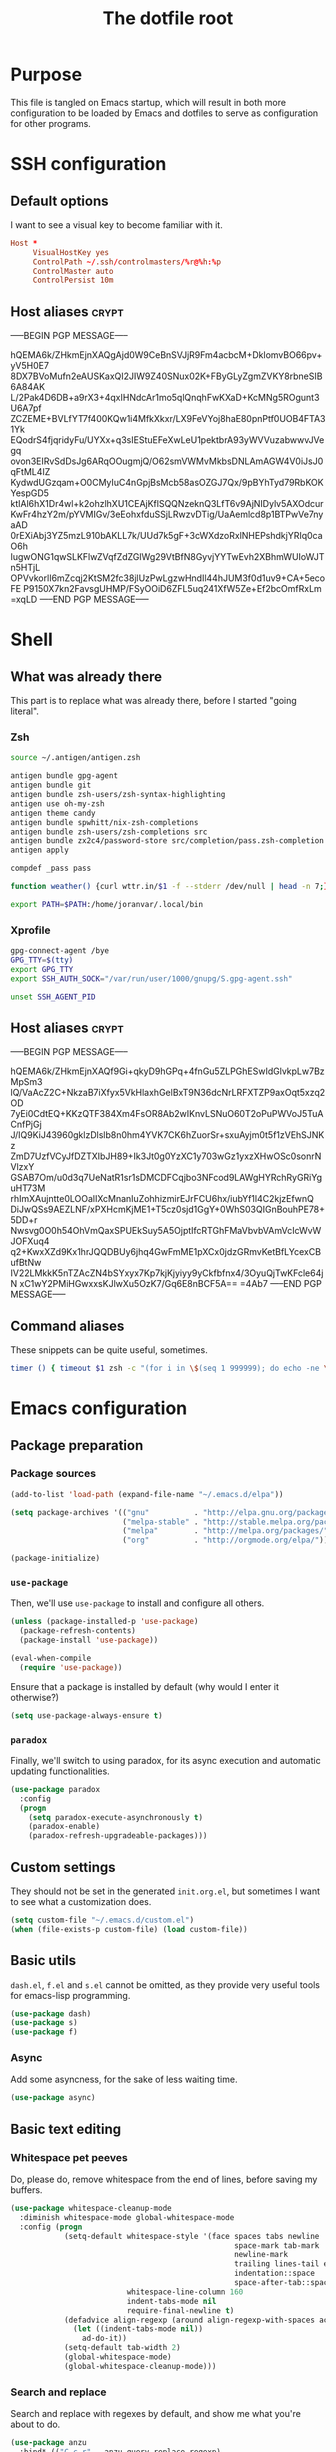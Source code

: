#+TITLE: The dotfile root

* Purpose

This file is tangled on Emacs startup, which will result in both more configuration to be loaded by Emacs and dotfiles to serve as configuration for other programs.

* SSH configuration
:PROPERTIES:
:header-args: :tangle ~/.ssh/config :comments noweb :tangle-mode (identity #o400) :mkdirp yes
:END:

** Default options

I want to see a visual key to become familiar with it.

#+BEGIN_SRC conf
  Host *
       VisualHostKey yes
       ControlPath ~/.ssh/controlmasters/%r@%h:%p
       ControlMaster auto
       ControlPersist 10m
#+END_SRC

** Host aliases                                                       :crypt:
-----BEGIN PGP MESSAGE-----

hQEMA6k/ZHkmEjnXAQgAjd0W9CeBnSVJjR9Fm4acbcM+DklomvBO66pv+yV5H0E7
8DX7BVoMufn2eAUSKaxQI2JIW9Z40SNux02K+FByGLyZgmZVKY8rbneSIB6A84AK
L/2Pak4D6DB+a9rX3+4qxIHNdcAr1mo5qlQnqhFwKXaD+KcMNg5ROgunt3U6A7pf
ZCZEME+BVLfYT7f400KQw1i4MfkXkxr/LX9FeVYoj8haE80pnPtf0UOB4FTA31Yk
EQodrS4fjqridyFu/UYXx+q3sIEStuEFeXwLeU1pektbrA93yWVVuzabwwvJVegq
ovon3EIRvSdDsJg6ARqOOugmjQ/O62smVWMvMkbsDNLAmAGW4V0iJsJ0qFtML4IZ
KydwdUGzqam+O0CMyIuC4nGpjBsMcb58asOZGJ7Qx/9pBYhTyd79RbKOKYespGD5
ktIAl6hX1Dr4wl+k2ohzlhXU1CEAjKflSQQNzeknQ3LfT6v9AjNIDylv5AXOdcur
KwFr4hzY2m/pYVMIGv/3eEohxfduSSjLRwzvDTig/UaAemlcd8p1BTPwVe7nyaAD
0rEXiAbj3YZ5mzL910bAKLL7k/UUd7k5gF+3cWXdzoRxlNHEPshdkjYRIq0caO6h
IugwONG1qwSLKFlwZVqfZdZGIWg29VtBfN8GyvjYYTwEvh2XBhmWUIoWJTn5HTjL
OPVvkorlI6mZcqj2KtSM2fc38jlUzPwLgzwHndIl44hJUM3f0d1uv9+CA+5ecoFE
P9150X7kn2FavsgUHMP/FSyOOiD6ZFL5uq241XfW5Ze+Ef2bcOmfRxLm
=xqLD
-----END PGP MESSAGE-----

* Shell

** What was already there

This part is to replace what was already there, before I started "going literal".

*** Zsh

#+BEGIN_SRC sh :tangle ~/.zshrc :comments noweb :tangle-mode (identity #o444)
  source ~/.antigen/antigen.zsh

  antigen bundle gpg-agent
  antigen bundle git
  antigen bundle zsh-users/zsh-syntax-highlighting
  antigen use oh-my-zsh
  antigen theme candy
  antigen bundle spwhitt/nix-zsh-completions
  antigen bundle zsh-users/zsh-completions src
  antigen bundle zx2c4/password-store src/completion/pass.zsh-completion &> /dev/null
  antigen apply

  compdef _pass pass

  function weather() {curl wttr.in/$1 -f --stderr /dev/null | head -n 7;}

  export PATH=$PATH:/home/joranvar/.local/bin
#+END_SRC

*** Xprofile

#+BEGIN_SRC sh :tangle ~/.xprofile :comments noweb :tangle-mode (identity #o444) :shebang #!/usr/bin/env zsh
  gpg-connect-agent /bye
  GPG_TTY=$(tty)
  export GPG_TTY
  export SSH_AUTH_SOCK="/var/run/user/1000/gnupg/S.gpg-agent.ssh"

  unset SSH_AGENT_PID
#+END_SRC

** Host aliases                                                       :crypt:
-----BEGIN PGP MESSAGE-----

hQEMA6k/ZHkmEjnXAQf9Gi+qkyD9hGPq+4fnGu5ZLPGhESwIdGlvkpLw7BzMpSm3
lQ/VaAcZ2C+NkzaB7iXfyx5VkHlaxhGelBxT9N36dcNrLRFXTZP9axOqt5xzq2OD
7yEi0CdtEQ+KKzQTF384Xm4FsOR8Ab2wIKnvLSNuO60T2oPuPWVoJ5TuACnfPjGj
J/IQ9KiJ43960gklzDlslb8n0hm4YVK7CK6hZuorSr+sxuAyjm0t5f1zVEhSJNKz
ZmD7UzfVCyJfDZTXIbJH89+Ik3Jt0g0YzXC1y703wGz1yxzXHwOSc0sonrNVlzxY
GSAB7Om/u0d3q7UeNatR1sr1sDMCDFCqjbo3NFcod9LAWgHYRchRyGRiYguHT73M
rhImXAujntte0LOOalIXcMnanIuZohhizmirEJrFCU6hx/iubYf1l4C2kjzEfwnQ
DiJwQSs9AEZLNF/xPXHcmKjME1+T5cz0sjd1GgY+0WhS03QIGnBouhPE78+5DD+r
Nwsvg0O0h54OhVmQaxSPUEkSuy5A5OjptIfcRTGhFMaVbvbVAmVcIcWvWJOFXuq4
q2+KwxXZd9Kx1hrJQQDBUy6jhq4GwFmME1pXCx0jdzGRmvKetBfLYcexCBufBtNw
IV22LMkkK5nTZAcZN4bSYxyx7Kp7kjKjyiyy9yCkfbfnx4/3OyuQjTwKFcle64jN
xC1wY2PMiHGwxxsKJlwXu5OzK7/Gq6E8nBCF5A==
=4Ab7
-----END PGP MESSAGE-----

** Command aliases

These snippets can be quite useful, sometimes.

#+BEGIN_SRC sh :tangle ~/.zshrc :comments noweb :tangle-mode (identity #o444)
  timer () { timeout $1 zsh -c "(for i in \$(seq 1 999999); do echo -ne \\\\r$1: \$i; sleep 1; done)"; echo }
#+END_SRC

* Emacs configuration
:PROPERTIES:
:header-args: :tangle ./init.org.el :comments noweb :tangle-mode (identity #o444)
:END:

** Package preparation

*** Package sources 
#+BEGIN_SRC emacs-lisp
  (add-to-list 'load-path (expand-file-name "~/.emacs.d/elpa"))

  (setq package-archives '(("gnu"          . "http://elpa.gnu.org/packages/")
                           ("melpa-stable" . "http://stable.melpa.org/packages/")
                           ("melpa"        . "http://melpa.org/packages/")
                           ("org"          . "http://orgmode.org/elpa/")))

  (package-initialize)
#+END_SRC

*** ~use-package~

Then, we'll use ~use-package~ to install and configure all others.

#+BEGIN_SRC emacs-lisp
  (unless (package-installed-p 'use-package)
    (package-refresh-contents)
    (package-install 'use-package))

  (eval-when-compile
    (require 'use-package))
#+END_SRC

Ensure that a package is installed by default (why would I enter it otherwise?)

#+BEGIN_SRC emacs-lisp
  (setq use-package-always-ensure t)
#+END_SRC

*** ~paradox~

Finally, we'll switch to using paradox, for its async execution and automatic updating functionalities.

#+BEGIN_SRC emacs-lisp
  (use-package paradox
    :config
    (progn
      (setq paradox-execute-asynchronously t)
      (paradox-enable)
      (paradox-refresh-upgradeable-packages)))
#+END_SRC

** Custom settings

They should not be set in the generated ~init.org.el~, but sometimes I want to see what a customization does.

#+BEGIN_SRC emacs-lisp
  (setq custom-file "~/.emacs.d/custom.el")
  (when (file-exists-p custom-file) (load custom-file))
#+END_SRC

** Basic utils

~dash.el~, ~f.el~ and ~s.el~ cannot be omitted, as they provide very useful tools for emacs-lisp programming.

#+BEGIN_SRC emacs-lisp
  (use-package dash)
  (use-package s)
  (use-package f)
#+END_SRC

*** Async

Add some asyncness, for the sake of less waiting time.

#+BEGIN_SRC emacs-lisp
  (use-package async)
#+END_SRC

** Basic text editing

*** Whitespace pet peeves

Do, please do, remove whitespace from the end of lines, before saving my buffers.

#+BEGIN_SRC emacs-lisp
  (use-package whitespace-cleanup-mode
    :diminish whitespace-mode global-whitespace-mode
    :config (progn
              (setq-default whitespace-style '(face spaces tabs newline
                                                    space-mark tab-mark
                                                    newline-mark
                                                    trailing lines-tail empty
                                                    indentation::space
                                                    space-after-tab::space)
                            whitespace-line-column 160
                            indent-tabs-mode nil
                            require-final-newline t)
              (defadvice align-regexp (around align-regexp-with-spaces activate)
                (let ((indent-tabs-mode nil))
                  ad-do-it))
              (setq-default tab-width 2)
              (global-whitespace-mode)
              (global-whitespace-cleanup-mode)))
#+END_SRC

*** Search and replace

Search and replace with regexes by default, and show me what you're about to do.

#+BEGIN_SRC emacs-lisp
  (use-package anzu
    :bind* (("C-c r" . anzu-query-replace-regexp)
           ("C-c C-r" . anzu-replace-at-cursor-thing)
           ("C-s" . isearch-forward-regexp)
           ("C-r" . isearch-backward-regexp))
    :diminish anzu-mode
    :config (progn
              (global-anzu-mode)
              (define-key isearch-mode-map [remap isearch-query-replace]  #'anzu-isearch-query-replace)
              (define-key isearch-mode-map [remap isearch-query-replace-regexp] #'anzu-isearch-query-replace-regexp)))
#+END_SRC

*** Selecting stuff

Use expand-region to conveniently select more of the current surroundings.

#+BEGIN_SRC emacs-lisp
  (use-package expand-region
    :bind ("C-=" . er/expand-region))
#+END_SRC

*** Markdown formatting

The mode itself.

#+BEGIN_SRC emacs-lisp
  (use-package markdown-mode)
#+END_SRC

Previewing changes on the fly.

#+BEGIN_SRC emacs-lisp
  (use-package flymd
    :commands flymd-flyit)
#+END_SRC

** Start Emacs as a server

#+BEGIN_SRC emacs-lisp
  (use-package server
    :config (progn
              (unless (server-running-p) (server-start))))
#+END_SRC

** Menus and discovery

*** ~helm~

I've used ~helm~ for quite some time now, and I like the way it works.  Therefore, it's the default menu for everything now.

#+BEGIN_SRC emacs-lisp
  (use-package helm
    :bind (("M-x" . helm-M-x)
           ("C-x C-f" . helm-find-files)
           ("M-y" . helm-show-kill-ring)
           ("C-x b" . helm-mini))
    :diminish helm-mode
    :init (progn
            (require 'helm-config)
            (helm-mode 1)
            (helm-autoresize-mode t)))
#+END_SRC

#+BEGIN_SRC emacs-lisp
  (use-package ibuffer
    :bind ("C-x C-b" . ibuffer))
#+END_SRC

** Projects

Each project is either a version controlled (~magit~!) directory, or some directory I want to be able to browse at once (local repos of files, e.g. videos or pictures).

*** Version control

#+BEGIN_SRC emacs-lisp
  (use-package magit
    :commands (magit-git-repo-p
               magit-status-internal)
    :bind (("C-c g" . magit-status))
    :config
    (setq magit-commit-arguments (if (eq system-type 'gnu/linux)
                                     '("--gpg-sign")
                                   '(""))
          magit-diff-arguments '("--ignore-space-change"
                                 "--ignore-all-space"
                                 "--no-ext-diff"
                                 "-M"
                                 "-C")
          magit-log-arguments '("--graph"
                                "--color"
                                "--decorate"
                                "--show-signature"
                                "-n256")
          magit-merge-arguments '("--no-ff")
          magit-rebase-arguments '("--autostash")
          magit-diff-refine-hunk 'all
          ediff-window-setup-function #'ediff-setup-windows-plain)
    (use-package git-timemachine)
    (when (eq system-type 'windows-nt)
      (setq magit-git-executable "c:/Program Files/Git/bin/git.exe")))
#+END_SRC

#+BEGIN_SRC emacs-lisp
  (use-package diff-hl
    :config (progn
              (add-hook 'magit-post-refresh-hook 'diff-hl-magit-post-refresh)
              (global-diff-hl-mode)))
#+END_SRC

*** Navigation

#+BEGIN_SRC emacs-lisp
  (use-package projectile
    :bind (("M-P" . helm-projectile))
    :diminish projectile-mode
    :config (progn
              (projectile-global-mode)
              (setq projectile-indexing-method 'alien
                    projectile-completion-system 'helm
                    ;; projectile-enable-caching t ;; This messes up tramp-sudo, see https://github.com/bbatsov/projectile/issues/835
                    projectile-enable-idle-timer t)
              (use-package helm-ag)
              (use-package helm-projectile
                :config (progn
                          (helm-projectile-on)))
              (use-package neotree
                :config (progn
                          (setq neo-smart-open t)
                          (setq neo-theme 'icons)
                          (setq projectile-switch-project-action (lambda ()
                                                                   (if (magit-git-repo-p (projectile-project-root))
                                                                       (magit-status-internal (projectile-project-root))
                                                                     (dired (projectile-project-root)))
                                                                   (neotree-projectile-action)))))
              (setq magit-repository-directories (mapcar (lambda (dir)
                                                           (substring dir 0 -1))
                                                         (-filter (lambda (project)
                                                                    (file-directory-p (concat project "/.git/")))
                                                                  (projectile-relevant-known-projects)))
                    magit-repository-directories-depth 1)))
#+END_SRC

** Completion

*** ~company~

#+BEGIN_SRC emacs-lisp
  (use-package company
    :diminish company-mode
    :config (progn
              (global-company-mode)
              (setq company-idle-delay 0.1)))
#+END_SRC

** Programming

*** General stuff

I use flycheck for almost any buffer that can be checked, so enable it everywhere.

#+BEGIN_SRC emacs-lisp
  (use-package flycheck
    :config (progn
              (global-flycheck-mode)
              (add-to-list 'display-buffer-alist
                           `(,(rx bos "*Flycheck errors*" eos)
                             (display-buffer-reuse-window
                              display-buffer-in-side-window)
                             (reusable-frames . visible)
                             (side            . bottom)
                             (window-height   . 10)))))
#+END_SRC

I like my parentheses balanced, thank you!

#+BEGIN_SRC emacs-lisp
  (use-package smartparens
    :config (progn
              (require 'smartparens-config)
              (show-smartparens-global-mode)
              (smartparens-global-strict-mode)
              (sp-use-paredit-bindings)))
#+END_SRC

Also, please indent my code smartly (except for in F#, it does not play nice there)!

#+BEGIN_SRC emacs-lisp
  (use-package aggressive-indent
    :config (progn
              (global-aggressive-indent-mode)
              (add-to-list 'aggressive-indent-excluded-modes 'org-mode)))
#+END_SRC

*** F#

In F#, I'd like to set the following settings:

#+BEGIN_SRC emacs-lisp
  (use-package fsharp-mode
    :config (progn
              (setq fsharp-indent-offset 2)
              (add-to-list 'aggressive-indent-excluded-modes 'fsharp-mode)))
#+END_SRC

*** C#

In C#, the following:

#+BEGIN_SRC emacs-lisp
  (use-package csharp-mode
    :config (progn
              (setq csharp-indent-offset 4)))
#+END_SRC

*** Haskell

#+BEGIN_SRC emacs-lisp
  (use-package haskell-mode
    :mode "\\.hs\\'"
    :config (progn
              (require 'haskell-indentation)
              (use-package hlint-refactor
                :config (add-hook 'haskell-mode-hook 'hlint-refactor-mode))
              (use-package company-ghc
                :config (add-to-list 'company-backends 'company-ghc))
              (setq company-ghc-show-info t)
              (add-to-list 'aggressive-indent-excluded-modes 'haskell-mode)))
#+END_SRC

In Haskell, use `dante`.

#+BEGIN_SRC emacs-lisp
  (use-package dante
    :commands 'dante-mode
    :init (progn
            (add-hook 'haskell-mode-hook 'dante-mode)))
#+END_SRC

*** Yaml

#+BEGIN_SRC emacs-lisp
  (use-package yaml-mode
    :mode "\\.ya?ml\\'"
    :config (add-to-list 'aggressive-indent-excluded-modes 'yaml-mode))
#+END_SRC

*** PowerShell

#+BEGIN_SRC emacs-lisp
  (use-package powershell
    :mode "\\.ps\\'")
#+END_SRC

*** Nix

#+BEGIN_SRC emacs-lisp
  (use-package nix-mode
    :config (add-to-list 'aggressive-indent-excluded-modes 'nix-mode))
  (use-package company-nixos-options
    :config (progn (add-to-list 'company-backends 'company-nixos-options)))
#+END_SRC

*** ELisp

#+BEGIN_SRC emacs-lisp
  (use-package ipretty
    :config (progn (ipretty-mode)))
#+END_SRC

** Mail configuration

I used to check mail with Gnus, directly from the imap-server (in the Exchange case, from davmail), but the Gnus/davmail combination is quite slow, and when checking mail, freezes Emacs a bit.
After reading http://cachestocaches.com/2017/3/complete-guide-email-emacs-using-mu-and-/, I decided to setup a different configuration, and use offlineimap.
Reading https://nakkaya.com/2010/04/10/using-offlineimap-with-gnus/ after that, I decided to skip the mu4e, and use the nnmaildir backend in Gnus.
This backend, however, needs a script to be run for syncing the flags with a "regular" Maildir backend.

*** Flag syncing script
:PROPERTIES:
:header-args: :tangle ~/sync_nnmaildir :comments noweb :tangle-mode (identity #o555) :shebang "#!/usr/bin/env perl"
:END:

This script was downloaded (and adjusted a tiny bit) from http://groups.google.com/group/linux.debian.user/msg/7594165a2b6d1c49.

#+BEGIN_SRC perl
  # Maildir flags are:
  #         D (draft)
  #         F (flagged)
  #         R (replied)
  #         S (seen)
  #         T (trashed)
  # and must occur in ASCII order.
  #
  # flagmatchre = re.compile(':.*2,([A-Z]+)')
  #
  # filename:2,F   => .nnmaildir/marks/tick/filename
  # filename:2,R   => .nnmaildir/marks/reply/filename
  # filename:2,S   => .nnmaildir/marks/read/filename

  use strict;
  use File::Basename;
  use Getopt::Long;
  $Getopt::Long::ignorecase = 0;

  my $from_gnus = 0;
  my $from_maildir = 0;
  my $dir = "~/Maildir";
  GetOptions('-g' => \$from_gnus,
             '-m' => \$from_maildir,
             '-d=s' => \$dir);

  if (! ($from_gnus ^ $from_maildir)) {
      die "Usage: sync_nnmaildir -g [-f]\n   or: sync_nnmaildir -m [-v -f]\n";
  }

  for (glob "$dir/*") {
      my $mb = $_;
      mkdir "$mb/.nnmaildir";
      mkdir "$mb/.nnmaildir/marks";

      for (glob "$mb/cur/*") {
          my $file = $_;

          /(.*)\/cur\/(.*?):.*2,(.*)$/;
          my $path = $1;
          my $message = $2;
          my $flags = $3;

          if ($from_maildir) {
              # Sync ticked flags
              if ($flags =~ /F/) {
                  mkdir "$path/.nnmaildir/marks/tick";
                  my $dst = "$path/.nnmaildir/marks/tick/$message";
                  link "$file","$dst"
                      and print "Added mail in $mb to nnmaildir ticks\n";
              } else {
                  my $dst = "$path/.nnmaildir/marks/tick/$message";
                  unlink "$dst"
                      and print "Removed mail in $mb from nnmaildir ticks\n";
              }

              # Sync replied flags
              if ($flags =~ /R/) {
                  mkdir "$path/.nnmaildir/marks/reply";
                  my $dst = "$path/.nnmaildir/marks/reply/$message";
                  link "$file","$dst"
                      and print "Added mail in $mb to nnmaildir replies\n";
              } else {
                  my $dst = "$path/.nnmaildir/marks/reply/$message";
                  unlink "$dst"
                      and print "Removed mail in $mb from nnmaildir replies\n";
              }

              # Sync read flags
              if ($flags =~ /S/) {
                  mkdir "$path/.nnmaildir/marks/read";
                  my $dst = "$path/.nnmaildir/marks/read/$message";
                  link "$file","$dst"
                      and print "Added mail in $mb to nnmaildir seen\n";
              } else {
                  my $dst = "$path/.nnmaildir/marks/read/$message";
                  unlink "$dst"
                      and print "Removed mail in $mb from nnmaildir seen\n";
              }
          } elsif ($from_gnus) {
              my $new_flags = '';

              if (-e "$path/.nnmaildir/marks/tick/$message") {
                  $new_flags = $new_flags . 'F';
              }
              if (-e "$path/.nnmaildir/marks/reply/$message") {
                  $new_flags = $new_flags . 'R';
              }
              if (-e "$path/.nnmaildir/marks/read/$message") {
                  $new_flags = $new_flags . 'S';
              }

              if ($new_flags ne $flags) {
                  rename "$file", "$path/cur/$message:2,$new_flags"
                      and print "Marked mail in $mb as $new_flags\n";
              }
          }
      }
  }

#+END_SRC

*** Offline imap
:PROPERTIES:
:header-args: :tangle ~/.offlineimaprc :comments noweb :tangle-mode (identity #o444)
:END:

#+BEGIN_SRC conf
  [general]
  accounts = Gmail, Exchange
  maxsyncaccounts = 2
  pythonfile = ~/.offlineimap.py

  [Account Gmail]
  localrepository = LocalGmail
  remoterepository = RemoteGmail
  autorefresh = 5
  quick = 10
  postsynchook = ~/sync_nnmaildir -m
  presynchook = ~/sync_nnmaildir -g

  [Repository LocalGmail]
  type = Maildir
  localfolders = ~/Maildir/Gmail

  [Repository RemoteGmail]
  type = Gmail
  maxconnections = 2
  remoteuser = bart.post@gmail.com
  remotepasseval = get_password_emacs("gmail", "imaps")
  folderfilter = lambda foldername: foldername not in ['[Gmail]/All Mail', '[Gmail]/Important']
  sslcacertfile = /etc/ssl/certs/ca-certificates.crt

  # These are effectively the same as the above
  [Account Exchange]
  localrepository = LocalExchange
  remoterepository = RemoteExchange
  autorefresh = 5
  quick = 10
  postsynchook = ~/sync_nnmaildir -m
  presynchook = ~/sync_nnmaildir -g

  [Repository LocalExchange]
  type = Maildir
  localfolders = ~/Maildir/Exchange

  # This uses davmail
  [Repository RemoteExchange]
  type = IMAP
  maxconnections = 2
  remoteuser = bart.post@cgm.com
  remotehost = localhost
  remotepasseval = get_password_emacs("localhost", "1143")
  remoteport = 1143
  ssl = no
  sync_deletes = no

  sslcacertfile = /etc/ssl/certs/ca-certificates.crt
#+END_SRC

*** Password management with .authinfo.gpg

This python script will be used to get the credentials.

#+BEGIN_SRC python :tangle ~/.offlineimap.py :comments noweb :tangle-mode (identity #o444)
  import subprocess
  def get_output(cmd):
    # Bunch of boilerplate to catch the output of a command:
    pipe = subprocess.Popen(cmd, shell=True, stdout=subprocess.PIPE, stderr=subprocess.STDOUT)
    (output, errout) = pipe.communicate()
    assert pipe.returncode == 0 and not errout
    return output
  def get_password_emacs(host, port):
    cmd = "emacsclient --eval '(offlineimap-get-password \"%s\" \"%s\")'" % (host,port)
    return get_output(cmd).strip().lstrip('"').rstrip('"')
#+END_SRC

And this is the code that will be used to decrypt the authinfo.

#+BEGIN_SRC emacs-lisp
  (use-package offlineimap
    :config (progn
              (setq auth-sources (list "~/.authinfo.gpg"))
              (defun offlineimap-get-password (host port)
                (let ((netrc (nth 0 (auth-source-search
                                     :host host
                                     :port port))))
                  (when netrc (let ((secret (plist-get netrc :secret)))
                                (if (functionp secret)
                                    (funcall secret)
                                  secret)))))
              (defun offlineimap-get-username (host port)
                (let ((netrc (nth 0 (auth-source-search
                                     :host host
                                     :port port))))
                  (when netrc (let ((user (plist-get netrc :user)))
                                (if (functionp user)
                                    (funcall user)
                                  user)))))))
#+END_SRC

*** Gnus

Gnus will be used to read the mail that was pulled over here.

#+BEGIN_SRC emacs-lisp
  (use-package gnus
    :config (progn
              (setq gnus-select-method '(nnmaildir "GMail"
                                                   (directory "~/Maildir/Gmail")
                                                   (directory-files nnheader-directory-files-safe)
                                                   (get-new-mail nil))
                    gnus-secondary-select-methods '((nnmaildir "Exchange"
                                                               (directory "~/Maildir/Exchange")
                                                               (directory-files nnheader-directory-files-safe)
                                                               (get-new-mail nil)))
                    mm-discouraged-alternatives '("text/html" "text/richtext") ;; Prefer text/plain
                    gnus-decay-scores t
                    gnus-use-adaptive-scoring t)
              (when window-system
                (setq gnus-sum-thread-tree-indent "  ")
                (setq gnus-sum-thread-tree-root "● ")
                (setq gnus-sum-thread-tree-false-root "◯ ")
                (setq gnus-sum-thread-tree-single-indent "◎ ")
                (setq gnus-sum-thread-tree-vertical        "│")
                (setq gnus-sum-thread-tree-leaf-with-other "├─► ")
                (setq gnus-sum-thread-tree-single-leaf     "╰─► "))
              (setq-default gnus-summary-line-format "%U%R%z %(%&user-date;  %-15,15f  %B%s%)\n"
                            gnus-user-date-format-alist '((t . "%Y-%m-%d %H:%M"))
                            gnus-summary-thread-gathering-function 'gnus-gather-threads-by-subject
                            gnus-thread-sort-functions '(gnus-thread-sort-by-number (not gnus-thread-sort-by-total-score))
                            gnus-subthread-sort-functions '(gnus-sort-thread-by-number))
              (add-hook 'gnus-group-mode-hook 'gnus-topic-mode) ;; Show me topics
              (add-hook 'gnus-startup-hook (lambda () (gnus-demon-add-handler 'gnus-demon-scan-news 1 t)))))
#+END_SRC

*** notmuch

Notmuch will also be used to read the mail that was pulled over here.  Let's see how it compares to Gnus.

#+BEGIN_SRC emacs-lisp
  (use-package notmuch
    :bind (("C-c m" . notmuch-hello)))
#+END_SRC

*** GPG for mails

#+BEGIN_SRC emacs-lisp
  (use-package epg
    :config (progn
              (setq mml2015-use 'epg

                    mml2015-verbose t
                    epg-user-id "9BD68A49AB3D8E4D"
                    mml2015-encrypt-to-self t
                    mml2015-always-trust nil
                    mml2015-cache-passphrase t
                    mml2015-passphrase-cache-expiry '36000
                    mml2015-sign-with-sender t

                    gnus-message-replyencrypt t
                    gnus-message-replysign t
                    gnus-message-replysignencrypted t
                    gnus-treat-x-pgp-sig t

                    ;; mm-sign-option 'guided
                    ;; mm-encrypt-option 'guided
                    mm-verify-option 'always
                    mm-decrypt-option 'always
                    gnus-buttonized-mime-types '("multipart/alternative" "multipart/encrypted" "multipart/signed"))
              (add-hook 'gnus-message-setup-hook (lambda () (mml-secure-message-sign)))))
#+END_SRC

*** Sending mail

When sending a mail, it should reflect who I want to send it as (from my work mail, or personal).

#+BEGIN_SRC emacs-lisp
  (use-package smtpmail
    :config (progn
              (require 'message)
              (setq gnus-posting-styles
                    '((".*"
                       (signature "")
                       (address "bart.post@gmail.com")
                       ("X-Message-SMTP-Method" "smtp smtp.gmail.com 587 bart.post@gmail.com")
                       (eval (set (make-local-variable 'message-cite-style) message-cite-style-gmail)))
                      ("Exchange"
                       (signature "")
                       (address "bart.post@cgm.com")
                       ("X-Message-SMTP-Method" "smtp localhost 1025 bart.post@cgm.com")
                       (eval (set (make-local-variable 'message-cite-style) message-cite-style-outlook)))))
              (setq smtpmail-stream-type nil
                    mail-user-agent 'message-user-agent
                    smtpmail-smtp-service 587
                    message-send-mail-function 'smtpmail-send-it
                    smtpmail-default-smtp-server "smtp.gmail.com"
                    send-mail-function 'smtpmail-send-it)))
#+END_SRC

Also, I want to be able to compose mail in org-mode and send it as html.

#+BEGIN_SRC emacs-lisp
  (use-package org-mime
    :config (progn
              (add-hook 'message-mode-hook
                        (lambda ()
                          (orgstruct-mode)
                          (local-set-key "\C-co" (lambda ()
                                                    (interactive)
                                                    (save-excursion
                                                      (message-goto-body)
                                                      (when (looking-at "<#secure.*>") (forward-line 1))
                                                      (set-mark-command nil)
                                                      (insert "#+OPTIONS: toc:nil ^:nil\n")
                                                      (goto-char (point-max))
                                                      (org-mime-htmlize nil))))))
              (add-hook 'org-mode-hook
                        (lambda () (local-set-key "\C-co" 'org-mime-org-buffer-htmlize)))))

#+END_SRC

** Browsing

Use conkeror by default.

#+BEGIN_SRC emacs-lisp
  (setq browse-url-generic-program (executable-find "conkeror")
        browse-url-browser-function 'browse-url-generic)
#+END_SRC

Use conkeror-minor-mode.

#+BEGIN_SRC emacs-lisp
  (use-package conkeror-minor-mode
    :config (progn
              (add-to-list 'auto-mode-alist' ("conkerorrc" . js-mode))
              (add-hook 'js-mode-hook (lambda ()
                                        (when (string-match "conkerorrc" (buffer-file-name))
                                          (conkeror-minor-mode))))))
#+END_SRC

Use ~moz-repl~ to communicate with conkeror.

#+BEGIN_SRC emacs-lisp
  (use-package moz
    :commands moz-minor-mode
    :init (progn
              (add-hook 'javascript-mode-hook (lambda () (moz-minor-mode 1)))))
#+END_SRC

** Literate programming

Oh boy, org-babel is so nice!

#+BEGIN_SRC emacs-lisp
  (use-package org
    :ensure org-plus-contrib
    :config (progn
              (use-package ob-http)
              (org-babel-do-load-languages 'org-babel-load-languages '((sql . t)
                                                                       (shell . t)
                                                                       (http . t)))))
#+END_SRC

When exporting, I want to see pretty source code!

#+BEGIN_SRC emacs-lisp
  (use-package htmlize)
#+END_SRC

** Agenda management

#+BEGIN_SRC emacs-lisp :noweb yes
  (use-package org
    :bind (("C-c a" . org-agenda)
           ("C-c c" . org-capture))
    :config (progn
              (setq org-use-sub-superscripts '{}
                    org-pretty-entities t
                    org-fontify-emphasized-text t
                    org-adapt-indentation nil
                    org-hide-leading-stars t
                    org-ellipsis "↷"
                    org-catch-invisible-edits 'error
                    org-use-speed-commands t
                    org-todo-keywords '((sequence "TODO(t)" "WAITING(w)" "|" "DONE(d)" "CANCELLED(c)"))
                    org-agenda-span 1
                    org-agenda-skip-scheduled-if-done t
                    org-agenda-skip-timestamp-if-done t
                    org-clock-report-include-clocking-task t
                    org-refile-use-outline-path t
                    org-outline-path-complete-in-steps nil
                    org-agenda-prefix-format '((agenda . " %i %-12:c%?-12t% s")
                                               (timeline . "  % s")
                                               (todo . " %i %-12:c")
                                               (tags . " %i %-12:c")
                                               (search . " %i %-12:c")))
              <<gtd-setup>>
              ))
#+END_SRC

*** My GTD setup

I just based this on https://emacs.cafe/emacs/orgmode/gtd/2017/06/30/orgmode-gtd.html, which is really like setups I've used before.

#+NAME: gtd-setup
#+BEGIN_SRC emacs-lisp :tangle no
  (setq org-agenda-files '("~/org/inbox.org"
                           "~/org/gtd.org"
                           "~/org/tickler.org")
        org-refile-targets '(("~/org/gtd.org" :maxlevel . 3)
                             ("~/org/someday.org" :level . 1)
                             ("~/org/tickler.org" :maxlevel . 2))
        org-capture-templates '(("t" "Todo [inbox]" entry
                                 (file+headline "~/org/inbox.org" "INBOX")
                                 "* TODO %i%?\n%U\n%a\n"
                                 :clock-in t :clock-resume t)
                                ("i" "Interrupt" entry
                                 (file+headline "~/org/inbox.org" "Interrupts")
                                 "* %i%? :@interrupt:\n%U\n"
                                 :clock-in t :clock-resume t)
                                ("T" "Tickler" entry
                                 (file+headline "~/org/tickler.org" "Tickler")
                                 "* %i%?\n%^t%a\n"))
        org-agenda-custom-commands '((" " "Default" ((agenda "")
                                                     (todo "" ((org-agenda-overriding-header "INBOX")
                                                               (org-agenda-files '("~/org/inbox.org"))))
                                                     (todo "" ((org-agenda-overriding-header "Next Action")
                                                               (org-agenda-skip-function #'joranvar:org-agenda-skip-all-siblings-but-first)
                                                               (org-agenda-files (remove "~/org/inbox.org" org-agenda-files))
                                                               (org-agenda-prefix-format '((todo . " %-50b %-12:c")))))))
                                     ("o" "At the office" tags-todo "@office"
                                      ((org-agenda-overriding-header "Office")
                                       (org-agenda-skip-function #'joranvar:org-agenda-skip-all-siblings-but-first)))))

  (defun joranvar:org-agenda-skip-all-siblings-but-first ()
    "Skip all but the first non-done entry."
    (let (should-skip-entry)
      (unless (org-current-is-todo)
        (setq should-skip-entry t))
      (save-excursion
        (while (and (not should-skip-entry) (org-goto-sibling t))
          (when (org-current-is-todo)
            (setq should-skip-entry t))))
      (when should-skip-entry
        (or (outline-next-heading)
            (goto-char (point-max))))))

  (defun org-current-is-todo ()
    (string= "TODO" (org-get-todo-state)))
#+END_SRC

*** Jira worklog integration

#+BEGIN_SRC emacs-lisp
  (load "/home/joranvar/dotfiles/emacs.d/lisp/org-log-to-jira/org-log-to-jira.el")
#+END_SRC

** Communication

*** IRC

Using RCIRC for IRC makes sense.  I also use it to connect to my team's Slack.

#+BEGIN_SRC emacs-lisp :noweb yes
  (use-package rcirc
    :config (progn
              (rcirc-track-minor-mode)
<<irc-servers>>
              (add-to-list 'rcirc-markup-text-functions #'rcirc-smileys)))

    (defvar rcirc-smileys '((":)" . "☺")
                            (":(" . "☹")
                            ("<3" . "♥")))

    (defvar rcirc-smiley-regexp
      (regexp-opt (mapcar 'car rcirc-smileys))
      "Regular expression matching the keys in rcirc-smileys.")

    (defun rcirc-smileys (&rest ignore)
      "Use unicode smileys in the buffer"
      (goto-char (point-min))
      (while (re-search-forward rcirc-smiley-regexp nil t)
        (replace-match (cdr (assoc (match-string 0) rcirc-smileys)))))
#+END_SRC

**** IRC servers                                                      :crypt:
-----BEGIN PGP MESSAGE-----

hQEMA6k/ZHkmEjnXAQf+NfB6CrYIP5XH8c5WW9iCybnOsY9TgSzc95qr3WPCrJt7
/mGw8bko4w9QbQh2sIcgVmw20FaZKAr6oWg4j9E7S17Mj0l6TDd+69dPapLDhwpc
UxnungaoDOjfj2RZ/wMoRAZV99QHtoXj0ZiNVqRwDILR8VDdlDhZKey3rojUfuiJ
sQC5HmTGt3IQSfm6OSFu4wM6LZ/Q9cdTHW3jJ50IDag33FzTI8/OEuah1pZ/KJ2Y
yfk9rG5oN7sVEH93+MHw6oxuQnzOxI9Mm009fIaMD7e9KbMzMZUHi0URMl9QiMY8
uvcvw4hdR8XBjZke6K4JQTlYOF0nYi+FJnl4f9Gj7tLAPgFZmIehVM/Xt2JiOBBQ
kdG+UOTHmbGwUXUZzmOSSQMoK0ihZqr679WzoiBWIKQYNaBbfCcKv2IYWsdCZ0a2
5oGQAfPDH2ZIyip/daJgAvkwNTrxV8UJzBaiw3Ltxg5y74gfUAaWoNioTxUeGpQR
6+VcsoQ7SC2jlBzPMq3IQwK/ru1/LRvcv0XuMziy4BiMpHEPulwpxyLIhvi4ta4T
kEP0XcthyIX2h4h26umXNNMxfZ5Zeaw/o0i/3FDmwbd+Lq+WZ9ucQV3kuqxua3tk
gyy7yacivjdGm60qTIiusH3gEtN2GfFFA/sKf2l32G8g9V3fOAs71Ws71uC+AEF3
=stvI
-----END PGP MESSAGE-----

** Secrets

Some stuff I want to be kept hidden from others.  Luckily, we have gpg (and org-crypt)

#+BEGIN_SRC emacs-lisp
  (require 'org-crypt)
  (org-crypt-use-before-save-magic)
  (setq org-tags-exclude-from-inheritance (quote ("crypt")))
  (setq org-crypt-key "AE05B5A8D130BE84B88192809BD68A49AB3D8E4D")
  (advice-add 'org-babel-tangle :around
              (lambda (oldfun &rest args)
                (org-decrypt-entries)
                (remove-hook 'before-save-hook 'org-encrypt-entries t)
                (apply oldfun args)
                (add-hook 'before-save-hook 'org-encrypt-entries nil t)
                (org-encrypt-entries)))
#+END_SRC

* Games

** Nethack

#+BEGIN_SRC conf :tangle ~/.nethackrc :comments noweb :tangle-mode (identity #o400)
  # Compound options
  OPTIONS=role:wizard
  OPTIONS=race:elf
  OPTIONS=align:chaotic
  OPTIONS=gender:male
  #OPTIONS=name:joranvar
  OPTIONS=catname:Fluffy
  OPTIONS=dogname:Bally
  OPTIONS=horsename:Tricksy
  #OPTIONS=pettype:cat
  OPTIONS=autopickup
  # cash, amulets, scrolls, spellbooks, potions, rings, wands
  #* # NOT gems/rocks
  OPTIONS=pickup_types:$"?+!=/
  # Well, this is nice: "

  OPTIONS=autodig
  OPTIONS=autoquiver
  OPTIONS=checkpoint
  OPTIONS=nocmdassist
  OPTIONS=color
  OPTIONS=confirm
  OPTIONS=DECgraphics
  OPTIONS=noeight_bit_tty
  OPTIONS=extmenu
  OPTIONS=fixinv
  OPTIONS=help
  #OPTIONS=hp_monitor
  OPTIONS=hilite_pet
  OPTIONS=noignintr
  OPTIONS=lit_corridor
  OPTIONS=lootabc
  OPTIONS=mail
  OPTIONS=null
  #OPTIONS=noparanoid_hit
  #OPTIONS=noparanoid_quit
  #OPTIONS=paranoid_remove
  OPTIONS=prayconfirm
  OPTIONS=pushweapon
  OPTIONS=norest_on_space
  OPTIONS=safe_pet
  #OPTIONS=showborn
  #OPTIONS=noshowbuc
  OPTIONS=showexp
  OPTIONS=showrace
  OPTIONS=showscore
  OPTIONS=silent
  OPTIONS=sortpack
  OPTIONS=sparkle
  OPTIONS=nostandout
  OPTIONS=time
  OPTIONS=travel
  #OPTIONS=use_darkgray
  OPTIONS=nouse_inverse
  OPTIONS=verbose
  #OPTIONS=win_edge
  # Compound options
  OPTIONS=msghistory:20
  OPTIONS=boulder:0
  OPTIONS=disclose:+i +a +v +g +c
  OPTIONS=fruit:snozberry
  OPTIONS=menustyle:full
  OPTIONS=menu_headings:inverse
  OPTIONS=msg_window:reversed
  OPTIONS=number_pad:1
  OPTIONS=pickup_burden:stressed
  OPTIONS=runmode:crawl
  #OPTIONS=sortloot:full
  OPTIONS=suppress_alert:3.4.3

  ## With Menucolor Patch installed
  OPTIONS=menucolors
  MENUCOLOR="[Bb]lessed"=green
  MENUCOLOR="[Cc]ursed"=orange&bold
  MENUCOLOR="[Cc]ursed .* \(being worn\)"=red&bold
  MENUCOLOR="[Uu]ncursed"=cyan

  MENUCOLOR="[Hh]oly"=yellow
  MENUCOLOR="[Uu]nholy"=brown

  MENUCOLOR="loadstone\|wand \(of\|called\) cancellation"=red&bold
  # color only the real Amulet
  MENUCOLOR="Amulet of Yendor named"=magenta
  MENUCOLOR="gold piece"=yellow

  # forgotten spell
  MENUCOLOR="[a-zA-Z] - [a-zA-Z ]+[ ]+[0-9]+\*[ ]+[a-z]+[ ]+[0-9]+%"=magenta

  # # With Statuscolor patch installed
  # # HP
  # STATUSCOLOR=hp%100=green,hp%66=yellow,hp%50=orange
  # STATUSCOLOR=hp%33=red&bold,hp%15:red&inverse,hp%0:red&inverse&blink
  # # Pw
  # STATUSCOLOR=pw%100=green,pw%66=yellow,pw%50:orange,pw%33=red&bold
  # # Carry
  # STATUSCOLOR=burdened:yellow,stressed:orange,strained:red&bold
  # STATUSCOLOR=overtaxed:red&inverse,overloaded:red&inverse&blink
  # # Hunger
  # STATUSCOLOR=satiated:yellow,hungry:orange,weak:red&bold
  # STATUSCOLOR=fainting:red&inverse,fainted:red&inverse&blink
  # # Mental
  # STATUSCOLOR=hallu:yellow,conf:orange,stun:red&bold
  # # Health
  # STATUSCOLOR=ill:red&inverse,foodpois:red&inverse,slime:red&inverse
  # # Other
  # STATUSCOLOR=held:red&inverse,blind:red&inverse
#+END_SRC

* Aesthetics
:PROPERTIES:
:header-args: :tangle ./init.org.el :comments noweb :tangle-mode (identity #o444)
:END:

I want my desktop to look good.

** No mouse cruft

Please, use all my screen real estate for information, not for "places to click on".

#+BEGIN_SRC emacs-lisp
  (when (fboundp 'menu-bar-mode) (menu-bar-mode -1))
  (when (fboundp 'tool-bar-mode) (tool-bar-mode -1))
  (when (fboundp 'scroll-bar-mode) (scroll-bar-mode -1))
  (if (fboundp 'tooltip-mode) (tooltip-mode -1) (setq tooltip-use-echo-area t))
  (fringe-mode '(4 . 0))
#+END_SRC

Although, I do have a mouse, and sometimes I use it to focus a window in my window manager.  That's when I like to also focus a window inside Emacs.

#+BEGIN_SRC emacs-lisp
  (setq focus-follows-mouse t
        mouse-autoselect-window t)
#+END_SRC

** Show me info about my buffer

I want to know where am, and have immediate visual feedback about my text.

#+BEGIN_SRC emacs-lisp
  (global-hl-line-mode)
  (column-number-mode)
  (show-paren-mode)
  (setq auto-window-vscroll nil)          ; This should make the next-line command faster

  (use-package nlinum
    :config (global-nlinum-mode))
#+END_SRC

** Theme to use

This is the theme I will use currently.

#+BEGIN_SRC emacs-lisp 
  (use-package leuven-theme
    :config (progn
              (load-theme 'leuven t)))
#+END_SRC

** Screens

Start with the correct resolutions.

#+BEGIN_SRC sh :tangle ~/.xprofile :comments noweb :tangle-mode (identity #o444)
  ~/dotfiles/xmonad/xrandr-toggle.sh
#+END_SRC

** Transparency

I like my windows to be a bit transparent, so that I can see my desktop

*** Emacs
#+BEGIN_SRC emacs-lisp
 (set-frame-parameter (selected-frame) 'alpha '(95 . 70))
 (add-to-list 'default-frame-alist '(alpha . (95 . 70)))
#+END_SRC

*** Termite
#+BEGIN_SRC conf :tangle ~/.config/termite/config :comments noweb :tangle-mode (identity #o444) :mkdirp yes
  [colors]
  background = rgba(23, 23, 23, 0.8)
#+END_SRC

*** Composing window manager
#+BEGIN_SRC sh :tangle ~/.xprofile :comments noweb :tangle-mode (identity #o444)
  compton --backend xrender -fcCz -l -17 -t -17 -b
#+END_SRC

** Wallpapers

#+BEGIN_SRC sh :tangle ~/.xprofile :comments noweb :tangle-mode (identity #o444)
  while true; do feh --bg-scale --randomize --recursive ~/Pictures; sleep 60; done &
#+END_SRC

** Emacs Mode line

#+BEGIN_SRC emacs-lisp
  ;; (use-package powerline
  ;;   :config (powerline-default-theme))
  (use-package spaceline
    :config (progn
              (require 'spaceline-config)
              (spaceline-emacs-theme)
              (spaceline-helm-mode)))
#+END_SRC

** Use UTF-8 by default

#+BEGIN_SRC emacs-lisp
  (set-language-environment "UTF-8")
  (set-default-coding-systems 'utf-8-unix)
#+END_SRC

** Font face

I read about Hack.

#+BEGIN_SRC emacs-lisp
  (when (member "Hack" (font-family-list))
    (set-face-attribute 'default nil :font "Hack"))
#+END_SRC

Which I also like for termite, by the way.

#+BEGIN_SRC conf :tangle ~/.config/termite/config :comments noweb :tangle-mode (identity #o444) :mkdirp yes
  [options]
  font = Hack 9
#+END_SRC

Use Symbola for unicode characters

#+BEGIN_SRC emacs-lisp
  (when (member "Symbola" (font-family-list))
    (set-fontset-font t 'unicode "Symbola" nil 'prepend))
#+END_SRC

** Font size

I like smaller fonts.

#+BEGIN_SRC elisp
  (set-face-attribute 'default nil :height 90)
#+END_SRC

** Window management

Use ~ace-window~ to jump to where I want.

#+BEGIN_SRC emacs-lisp
  (use-package ace-window
    :bind (("C-x o" . ace-window))
    :config (progn
              (setq aw-scope 'frame
                    aw-keys '(?a ?o ?e ?u ?i ?d ?h ?t ?n ?s) ; I use Dvorak
                    )))
#+END_SRC

Kill side-windows with ~C-c q~

#+BEGIN_SRC emacs-lisp
  ;; Stolen from http://www.lunaryorn.com/posts/the-power-of-display-buffer-alist.html

  (defun joranvar:quit-bottom-side-windows ()
    "Quit bottom side windows of the current frame."
    (interactive)
    (dolist (window (window-at-side-list nil 'bottom))
      (quit-window nil window)))

  (global-set-key (kbd "C-c q") #'joranvar:quit-bottom-side-windows)
#+END_SRC

** Use pretty unicode characters

#+BEGIN_SRC emacs-lisp
  (use-package pretty-mode
    :init (progn (global-prettify-symbols-mode t)))
#+END_SRC

** Use icons

#+BEGIN_SRC emacs-lisp
  (use-package all-the-icons
    :config (progn (unless (file-exists-p "~/.local/share/fonts/all-the-icons.ttf")
                     (all-the-icons-install-fonts))))
  (use-package all-the-icons-dired
    :config (progn
              (add-hook 'dired-mode-hook #'all-the-icons-dired-mode)))
#+END_SRC

